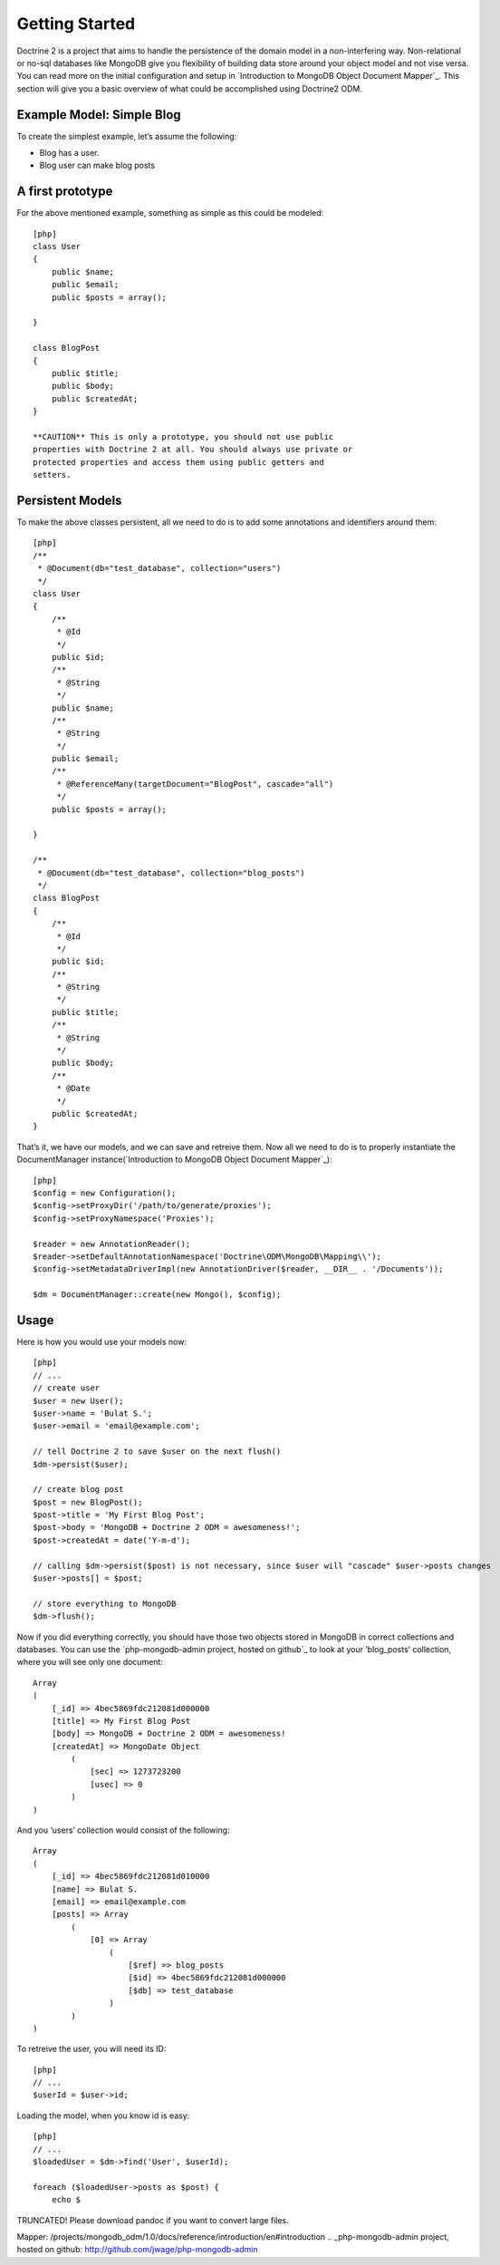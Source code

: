 ﻿Getting Started
===============

Doctrine 2 is a project that aims to handle the persistence of the
domain model in a non-interfering way. Non-relational or no-sql
databases like MongoDB give you flexibility of building data store
around your object model and not vise versa. You can read more on the
initial configuration and setup in `Introduction to MongoDB Object
Document Mapper`_. This section will give you a basic overview of what
could be accomplished using Doctrine2 ODM.

Example Model: Simple Blog
--------------------------

To create the simplest example, let’s assume the following:

-  Blog has a user.
-  Blog user can make blog posts

A first prototype
-----------------

For the above mentioned example, something as simple as this could be
modeled:

::

    [php]
    class User
    {
        public $name;
        public $email;
        public $posts = array();

    }

    class BlogPost
    {
        public $title;
        public $body;
        public $createdAt;
    }

    **CAUTION** This is only a prototype, you should not use public
    properties with Doctrine 2 at all. You should always use private or
    protected properties and access them using public getters and
    setters.

Persistent Models
-----------------

To make the above classes persistent, all we need to do is to add some
annotations and identifiers around them:

::

    [php]
    /**
     * @Document(db="test_database", collection="users")
     */
    class User
    {
        /**
         * @Id
         */
        public $id;
        /**
         * @String
         */
        public $name;
        /**
         * @String
         */
        public $email;
        /**
         * @ReferenceMany(targetDocument="BlogPost", cascade="all")
         */
        public $posts = array();

    }

    /**
     * @Document(db="test_database", collection="blog_posts")
     */
    class BlogPost
    {
        /**
         * @Id
         */
        public $id;
        /**
         * @String
         */
        public $title;
        /**
         * @String
         */
        public $body;
        /**
         * @Date
         */
        public $createdAt;
    }

That’s it, we have our models, and we can save and retreive them. Now
all we need to do is to properly instantiate the DocumentManager
instance(`Introduction to MongoDB Object Document Mapper`_):

::

    [php]
    $config = new Configuration();
    $config->setProxyDir('/path/to/generate/proxies');
    $config->setProxyNamespace('Proxies');

    $reader = new AnnotationReader();
    $reader->setDefaultAnnotationNamespace('Doctrine\ODM\MongoDB\Mapping\\');
    $config->setMetadataDriverImpl(new AnnotationDriver($reader, __DIR__ . '/Documents'));

    $dm = DocumentManager::create(new Mongo(), $config);

Usage
-----

Here is how you would use your models now:

::

    [php]
    // ...
    // create user
    $user = new User();
    $user->name = 'Bulat S.';
    $user->email = 'email@example.com';

    // tell Doctrine 2 to save $user on the next flush()
    $dm->persist($user);

    // create blog post
    $post = new BlogPost();
    $post->title = 'My First Blog Post';
    $post->body = 'MongoDB + Doctrine 2 ODM = awesomeness!';
    $post->createdAt = date('Y-m-d');

    // calling $dm->persist($post) is not necessary, since $user will "cascade" $user->posts changes
    $user->posts[] = $post;

    // store everything to MongoDB
    $dm->flush();

Now if you did everything correctly, you should have those two objects
stored in MongoDB in correct collections and databases. You can use the
`php-mongodb-admin project, hosted on github`_ to look at your
‘blog\_posts’ collection, where you will see only one document:

::

    Array
    (
        [_id] => 4bec5869fdc212081d000000
        [title] => My First Blog Post
        [body] => MongoDB + Doctrine 2 ODM = awesomeness!
        [createdAt] => MongoDate Object
            (
                [sec] => 1273723200
                [usec] => 0
            )
    )

And you ‘users’ collection would consist of the following:

::

    Array
    (
        [_id] => 4bec5869fdc212081d010000
        [name] => Bulat S.
        [email] => email@example.com
        [posts] => Array
            (
                [0] => Array
                    (
                        [$ref] => blog_posts
                        [$id] => 4bec5869fdc212081d000000
                        [$db] => test_database
                    )
            )
    )

To retreive the user, you will need its ID:

::

    [php]
    // ...
    $userId = $user->id;

Loading the model, when you know id is easy:

::

    [php]
    // ...
    $loadedUser = $dm->find('User', $userId);

    foreach ($loadedUser->posts as $post) {
        echo $

TRUNCATED! Please download pandoc if you want to convert large files.

.. _Introduction to MongoDB Object Document
Mapper: /projects/mongodb_odm/1.0/docs/reference/introduction/en#introduction
.. _php-mongodb-admin project, hosted on
github: http://github.com/jwage/php-mongodb-admin